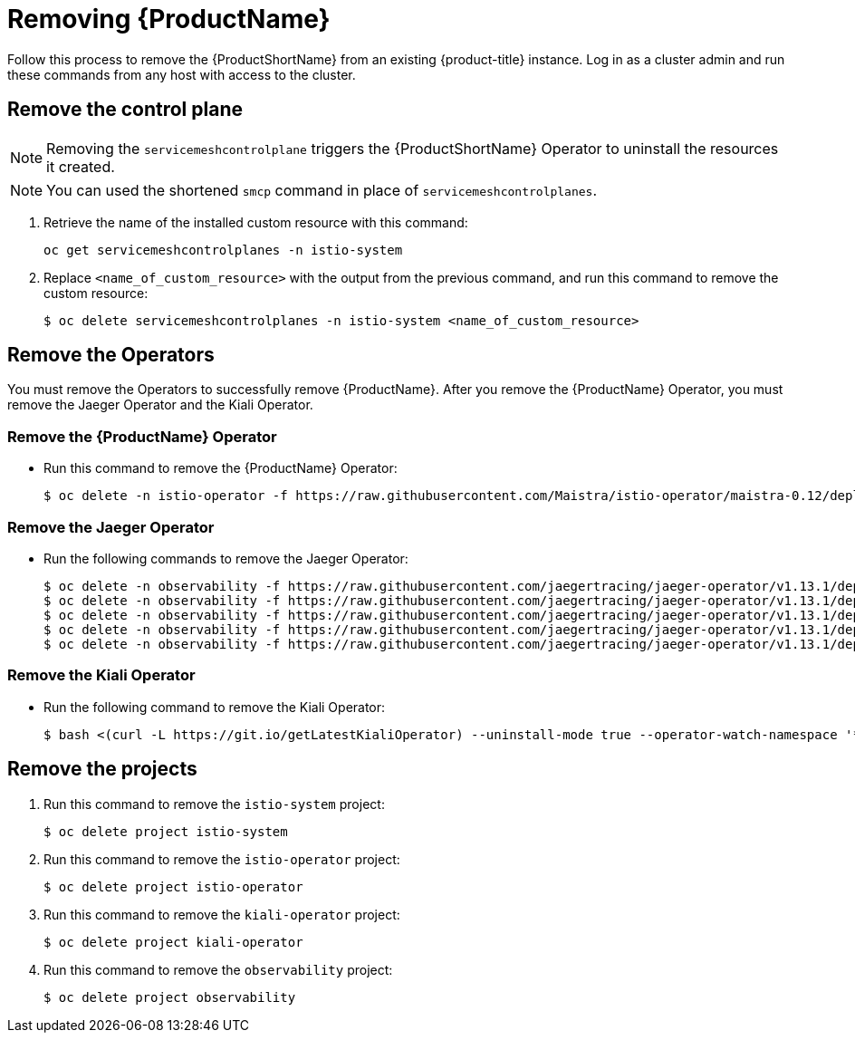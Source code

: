 [[removing-service-mesh]]
= Removing {ProductName}

Follow this process to remove the {ProductShortName} from an existing {product-title} instance. Log in as a cluster admin and run these commands from any host with access to the cluster.

[[remove-control-plane]]
== Remove the control plane

[NOTE]
====
Removing the `servicemeshcontrolplane` triggers the {ProductShortName} Operator to uninstall the resources it created.
====

[NOTE]
====
You can used the shortened `smcp` command in place of `servicemeshcontrolplanes`.
====

. Retrieve the name of the installed custom resource with this command:
+
----
oc get servicemeshcontrolplanes -n istio-system
----

. Replace `<name_of_custom_resource>` with the output from the previous command, and run this command to remove the custom resource:
+
----
$ oc delete servicemeshcontrolplanes -n istio-system <name_of_custom_resource>
----


[[remove-operators]]
== Remove the Operators
You must remove the Operators to successfully remove {ProductName}. After you remove the {ProductName} Operator, you must remove the Jaeger Operator and the Kiali Operator.

[[remove-ossm-operator]]
=== Remove the {ProductName} Operator

* Run this command to remove the {ProductName} Operator:
+
----
$ oc delete -n istio-operator -f https://raw.githubusercontent.com/Maistra/istio-operator/maistra-0.12/deploy/servicemesh-operator.yaml
----

[[remove-jaeger-operator]]
=== Remove the Jaeger Operator

* Run the following commands to remove the Jaeger Operator:
+
----
$ oc delete -n observability -f https://raw.githubusercontent.com/jaegertracing/jaeger-operator/v1.13.1/deploy/operator.yaml
$ oc delete -n observability -f https://raw.githubusercontent.com/jaegertracing/jaeger-operator/v1.13.1/deploy/role_binding.yaml
$ oc delete -n observability -f https://raw.githubusercontent.com/jaegertracing/jaeger-operator/v1.13.1/deploy/role.yaml
$ oc delete -n observability -f https://raw.githubusercontent.com/jaegertracing/jaeger-operator/v1.13.1/deploy/service_account.yaml
$ oc delete -n observability -f https://raw.githubusercontent.com/jaegertracing/jaeger-operator/v1.13.1/deploy/crds/jaegertracing_v1_jaeger_crd.yaml
----

[[remove-kiali-operator]]
=== Remove the Kiali Operator

* Run the following command to remove the Kiali Operator:
+
----
$ bash <(curl -L https://git.io/getLatestKialiOperator) --uninstall-mode true --operator-watch-namespace '**'
----


[[remove-projects]]
== Remove the projects

. Run this command to remove the `istio-system` project:
+
----
$ oc delete project istio-system
----

. Run this command to remove the `istio-operator` project:
+
----
$ oc delete project istio-operator
----

. Run this command to remove the `kiali-operator` project:
+
----
$ oc delete project kiali-operator
----

. Run this command to remove the `observability` project:
+
----
$ oc delete project observability
----

